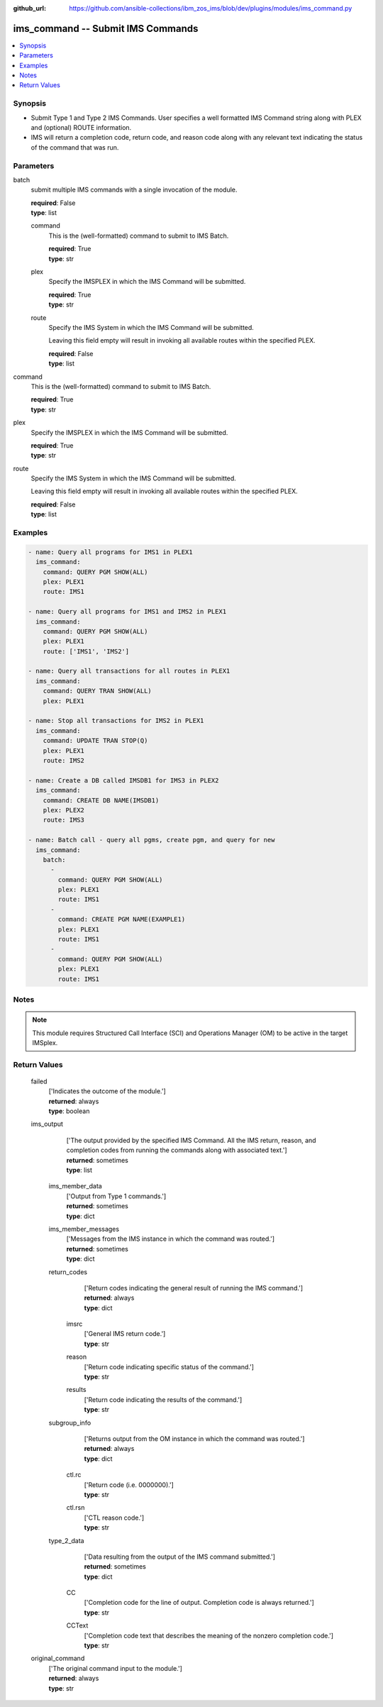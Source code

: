 
:github_url: https://github.com/ansible-collections/ibm_zos_ims/blob/dev/plugins/modules/ims_command.py

.. _ims_command_module:


ims_command -- Submit IMS Commands
==================================



.. contents::
   :local:
   :depth: 1
   

Synopsis
--------
- Submit Type 1 and Type 2 IMS Commands. User specifies a well formatted IMS Command string along with PLEX and (optional) ROUTE information.
- IMS will return a completion code, return code, and reason code along with any relevant text indicating the status of the command that was run.





Parameters
----------


 
     
batch
  submit multiple IMS commands with a single invocation of the module.


  | **required**: False
  | **type**: list


 
     
  command
    This is the (well-formatted) command to submit to IMS Batch.


    | **required**: True
    | **type**: str


 
     
  plex
    Specify the IMSPLEX in which the IMS Command will be submitted.


    | **required**: True
    | **type**: str


 
     
  route
    Specify the IMS System in which the IMS Command will be submitted.

    Leaving this field empty will result in invoking all available routes within the specified PLEX.


    | **required**: False
    | **type**: list



 
     
command
  This is the (well-formatted) command to submit to IMS Batch.


  | **required**: True
  | **type**: str


 
     
plex
  Specify the IMSPLEX in which the IMS Command will be submitted.


  | **required**: True
  | **type**: str


 
     
route
  Specify the IMS System in which the IMS Command will be submitted.

  Leaving this field empty will result in invoking all available routes within the specified PLEX.


  | **required**: False
  | **type**: list




Examples
--------

.. code-block:: yaml+jinja

   
   - name: Query all programs for IMS1 in PLEX1
     ims_command:
       command: QUERY PGM SHOW(ALL)
       plex: PLEX1
       route: IMS1

   - name: Query all programs for IMS1 and IMS2 in PLEX1
     ims_command:
       command: QUERY PGM SHOW(ALL)
       plex: PLEX1
       route: ['IMS1', 'IMS2']

   - name: Query all transactions for all routes in PLEX1
     ims_command:
       command: QUERY TRAN SHOW(ALL)
       plex: PLEX1

   - name: Stop all transactions for IMS2 in PLEX1
     ims_command:
       command: UPDATE TRAN STOP(Q)
       plex: PLEX1
       route: IMS2

   - name: Create a DB called IMSDB1 for IMS3 in PLEX2
     ims_command:
       command: CREATE DB NAME(IMSDB1)
       plex: PLEX2
       route: IMS3

   - name: Batch call - query all pgms, create pgm, and query for new
     ims_command:
       batch:
         -
           command: QUERY PGM SHOW(ALL)
           plex: PLEX1
           route: IMS1
         -
           command: CREATE PGM NAME(EXAMPLE1)
           plex: PLEX1
           route: IMS1
         -
           command: QUERY PGM SHOW(ALL)
           plex: PLEX1
           route: IMS1




Notes
-----

.. note::
   This module requires Structured Call Interface (SCI) and Operations Manager (OM) to be active in the target IMSplex.






Return Values
-------------

      
                              
         failed
            | ['Indicates the outcome of the module.']
      
            | **returned**: always
            
            | **type**: boolean

      
      
         
                              
         ims_output
            | ['The output provided by the specified IMS Command. All the IMS return, reason, and completion codes from running the commands along with associated text.']
      
            | **returned**: sometimes
            
            | **type**: list

      
                    
                              
          ims_member_data
              | ['Output from Type 1 commands.']
      
              | **returned**: sometimes
            
              | **type**: dict

      
      
         
                              
          ims_member_messages
              | ['Messages from the IMS instance in which the command was routed.']
      
              | **returned**: sometimes
            
              | **type**: dict

      
      
         
                              
          return_codes
              | ['Return codes indicating the general result of running the IMS command.']
      
              | **returned**: always
            
              | **type**: dict

      
                    
                              
           imsrc
                | ['General IMS return code.']
      
            
                | **type**: str

      
      
         
                              
           reason
                | ['Return code indicating specific status of the command.']
      
            
                | **type**: str

      
      
         
                              
           results
                | ['Return code indicating the results of the command.']
      
            
                | **type**: str

      
      
        
      
         
                              
          subgroup_info
              | ['Returns output from the OM instance in which the command was routed.']
      
              | **returned**: always
            
              | **type**: dict

      
                    
                              
           ctl.rc
                | ['Return code (i.e. 0000000).']
      
            
                | **type**: str

      
      
         
                              
           ctl.rsn
                | ['CTL reason code.']
      
            
                | **type**: str

      
      
        
      
         
                              
          type_2_data
              | ['Data resulting from the output of the IMS command submitted.']
      
              | **returned**: sometimes
            
              | **type**: dict

      
                    
                              
           CC
                | ['Completion code for the line of output. Completion code is always returned.']
      
            
                | **type**: str

      
      
         
                              
           CCText
                | ['Completion code text that describes the meaning of the nonzero completion code.']
      
            
                | **type**: str

      
      
        
      
        
      
         
                              
         original_command
            | ['The original command input to the module.']
      
            | **returned**: always
            
            | **type**: str

      
      
        
